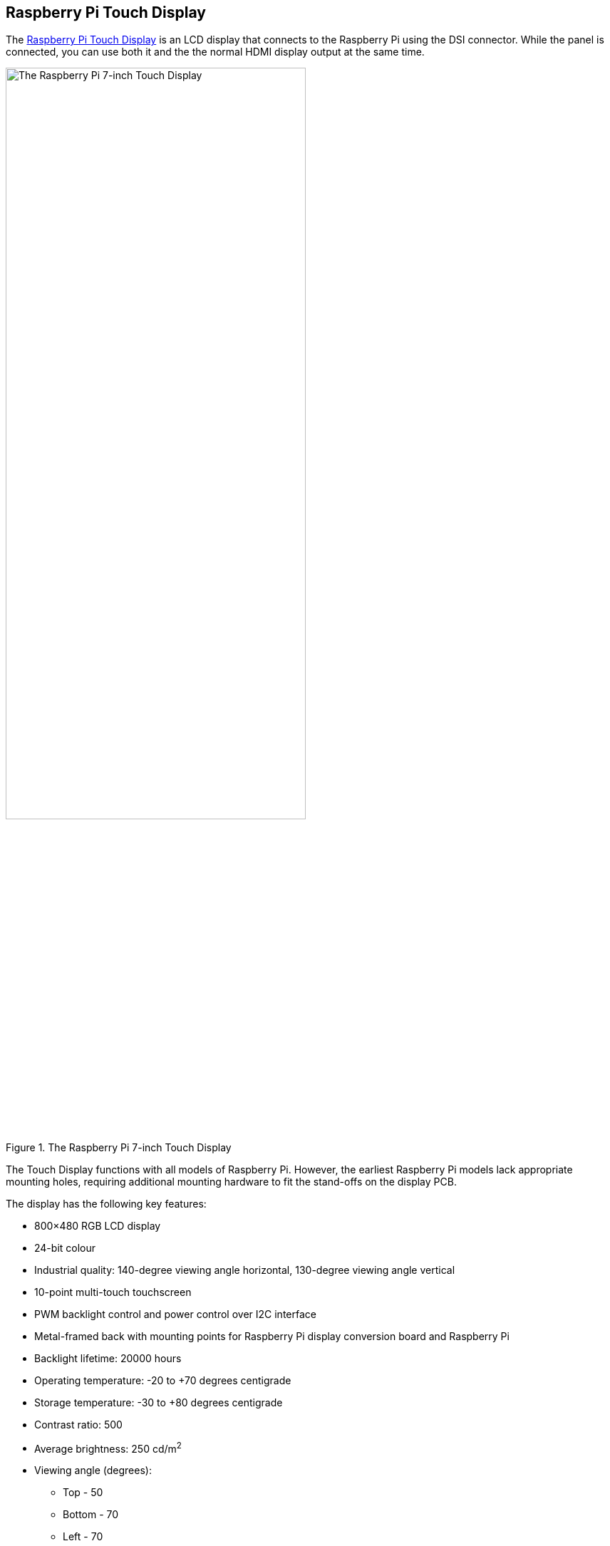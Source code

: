 == Raspberry Pi Touch Display

The https://www.raspberrypi.com/products/raspberry-pi-touch-display/[Raspberry Pi Touch Display] is an LCD display that connects to the Raspberry Pi using the DSI connector. While the panel is connected, you can use both it and the the normal HDMI display output at the same time.

.The Raspberry Pi 7-inch Touch Display
image::images/display.png[The Raspberry Pi 7-inch Touch Display, width="70%"]

The Touch Display functions with all models of Raspberry Pi. However, the earliest Raspberry Pi models lack appropriate mounting holes, requiring additional mounting hardware to fit the stand-offs on the display PCB.

The display has the following key features: 

* 800×480 RGB LCD display
* 24-bit colour
* Industrial quality: 140-degree viewing angle horizontal, 130-degree viewing angle vertical
* 10-point multi-touch touchscreen
* PWM backlight control and power control over I2C interface
* Metal-framed back with mounting points for Raspberry Pi display conversion board and Raspberry Pi
* Backlight lifetime: 20000 hours
* Operating temperature: -20 to +70 degrees centigrade
* Storage temperature: -30 to +80 degrees centigrade
* Contrast ratio: 500
* Average brightness: 250 cd/m^2^
* Viewing angle (degrees):
 ** Top - 50
 ** Bottom - 70
 ** Left - 70
 ** Right - 70
* Power requirements: 200mA at 5V typical, at maximum brightness.
* Outer dimensions: 192.96 × 110.76mm
* Viewable area: 154.08 × 85.92mm

[NOTE]
====
If you use Raspberry Pi OS Bullseye or earlier, you can install an on-screen keyboard by typing `sudo apt install matchbox-keyboard` in a terminal. You can also enable right-click emulation by adding the following section to the `/etc/X11/xorg.conf` file.

[source]
----
Section "InputClass"
   Identifier "calibration"
   Driver "evdev"
   MatchProduct "FT5406 memory based driver"

   Option "EmulateThirdButton" "1"
   Option "EmulateThirdButtonTimeout" "750"
   Option "EmulateThirdButtonMoveThreshold" "30"
EndSection
----

These features are not available when running Raspberry Pi OS Bookworm.
====

=== Mounting the Touch Display 

You can mount a Raspberry Pi to the back of the Touch Display using its stand-offs and then connect the appropriate cables. You can also mount the Touch Display in a separate chassis if you have one available. The connections remain the same, though you may need longer cables depending on the chassis.

.A Raspberry Pi connected to the Touch Display
image::images/GPIO_power-500x333.jpg[Image of Raspberry Pi connected to the Touch Display, width="70%"]

Connect one end of the Flat Flexible Cable (FFC) to the `RPI-DISPLAY` port on the Touch Display PCB. The silver or gold contacts should face away from the display. Then connect the other end of the FFC to the `DISPLAY` port on the Raspberry Pi. The contacts on this end should face inward, towards the Raspberry Pi.

If the FFC is not fully inserted or positioned correctly, you will experience issues with the display. You should always double check this connection when troubleshooting, especially if you don't see anything on your display, or the display shows only a single colour.

NOTE: A https://datasheets.raspberrypi.com/display/7-inch-display-mechanical-drawing.pdf[mechanical drawing] of the Touch Display is available for download.

=== Powering the Touch Display

We recommend using the Raspberry Pi's GPIO to provide power to the Touch Display. Alternatively, you can power the display directly with a separate micro USB power supply.

==== Using the Raspberry Pi

To power the Touch Display using a Raspberry Pi, you need to connect two jumper wires between the 5V and GND pins on xref:../computers/raspberry-pi.adoc#gpio-and-the-40-pin-header[Raspberry Pi's GPIO] and the 5V and GND pins on the display, as shown in the following illustration.

.The location of the display's 5V and GND pins
image::images/display_plugs.png[Illustration of display pins, width="40%"]

Before you begin, make sure the Raspberry Pi is powered off and not connected to any power source. Connect one end of the black jumper wire to pin six (GND) on the Raspberry Pi and one end of the red jumper wire to pin two (5V). If pin six isn't available, you can use any other open GND pin to connect the black wire. If pin two isn't available, you can use any other 5V pin to connect the red wire, such as pin four.

.The location of the Raspberry Pi headers
image::images/pi_plugs.png[Illustration of Raspberry Pi headers, width="40%"]

Next, connect the other end of the black wire to the GND pin on the display and the other end of the red wire to the 5V pin on the display. Once all the connections are made, you should see the Touch Display turn on the next time you turn on your Raspberry Pi.

The other three pins on the Touch Display are used to connect the display to an original Raspberry Pi 1 Model A or B. Refer to our documentation on xref:display.adoc#legacy-support[legacy support] for more information.

NOTE: To identify an original Raspberry Pi, check the GPIO header connector. Only the original model has a 26-pin GPIO header connector; subsequent models have 40 pins.

==== Using a micro USB supply

If you don't want to use a Raspberry Pi to provide power to the Touch Display, you can use a micro USB power supply instead. We recommend using the https://www.raspberrypi.com/products/micro-usb-power-supply/[Raspberry Pi 12.5W power supply] to make sure the display runs as intended.

Do not connect the GPIO pins on your Raspberry Pi to the display if you choose to use micro USB for power. The only connection between the two boards should be the Flat Flexible Cable.

WARNING: When using a micro USB cable to power the display, mount it inside a chassis that blocks access to the display's PCB during usage.

=== Changing the screen orientation

If you want to physically rotate the display, or mount it in a specific position, you can use software to adjust the orientation of the screen to better match your setup.

==== Rotate screen from the desktop

To set the screen orientation from the desktop environment, select **Screen Configuration** from the **Preferences** menu. Right-click on the DSI-1 display rectangle in the layout editor, select **Orientation**, then pick the best option to fit your needs. You can also ensure that the touch overlay is assigned to the correct display with the **Touchscreen** option.

image::images/display-rotation.png[Screenshot of orientation options in screen configuration, width="80%"]

==== Rotate screen without a desktop

To set the screen orientation on a device that lacks a desktop environment, edit the `/boot/firmware/cmdline.txt` configuration file to pass an orientation to the system. Add the following line to `cmdline.txt`:

[source]
----
video=DSI-1:800x480@60,rotate=<rotation-value>
----

Replace the `<rotation-value>` placeholder with one of the following values, which correspond to the degree of rotation relative to the default on your display:

* `0`
* `90`
* `180`
* `270`

For example, a rotation value of `90` rotates the display 90 degrees to the right. `180` rotates the display 180 degrees, or upside-down.

NOTE: It is not possible to rotate the DSI display separately from the HDMI display with `cmdline.txt`. When you use DSI and HDMI simultaneously, they share the same rotation value.

==== Rotate touch input

WARNING: Rotating touch input via device tree can cause conflicts with your input library. Whenever possible, configure touch event rotation in your input library or desktop.

Rotation of touch input is independent of the orientation of the display itself. To change this you need to manually add a `dtoverlay` instruction in xref:../computers/config_txt.adoc[`/boot/firmware/config.txt`]. Add the following line in `config.txt`:

[source]
----
dtoverlay=vc4-kms-dsi-7inch,invx,invy
----

Then, disable automatic display detection by removing the following line from `config.txt`, if it exists:

[source]
----
display_auto_detect=1
----

==== Touch Display device tree option reference

The `vc4-kms-dsi-7inch` overlay supports the following options:

|===
| DT parameter | Action

| `sizex`
| Sets X resolution (default 800)

| `sizey`
| Sets Y resolution (default 480)

| `invx`
| Invert X coordinates

| `invy`
| Invert Y coordinates

| `swapxy`
| Swap X and Y coordinates

| `disable_touch`
| Disables the touch overlay totally
|===

To specify these options, add them, separated by commas, to your `dtoverlay` line in `/boot/firmware/cmdline.txt`. Boolean values default to true when present, but you can set them to false with the suffix "=0". Integer values require a value, e.g. `sizey=240`. For instance, to set the X resolution to 400 pixels and invert both X and Y coordinates, use the following line:

[source]
----
dtoverlay=vc4-kms-dsi-7inch,sizex=400,invx,invy
----
